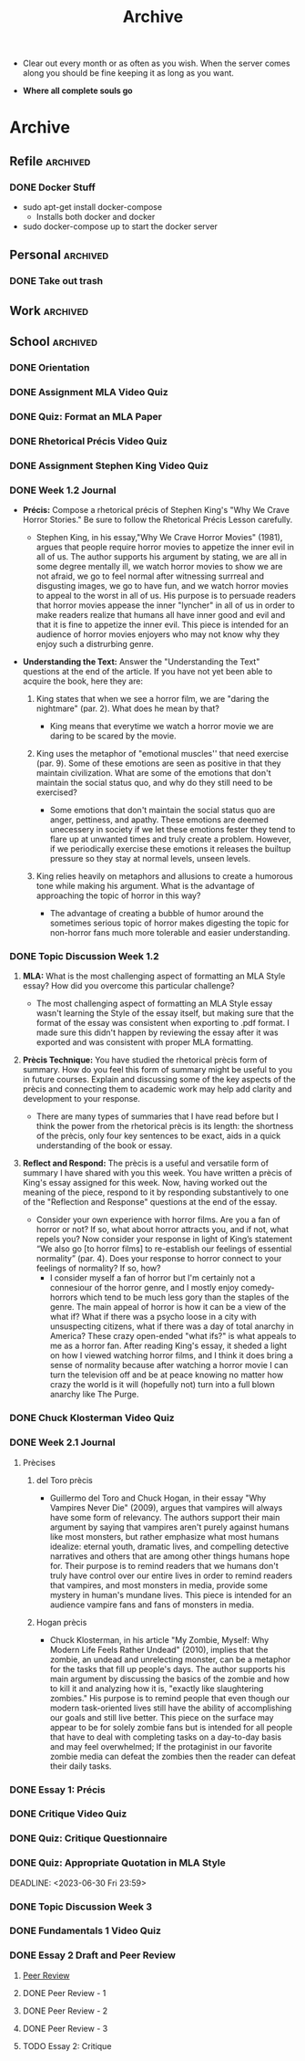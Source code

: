 #+TITLE: Archive
 * Clear out every month or as often as you wish. When the server comes along
   you should be fine keeping it as long as you want.

 * *Where all complete souls go*

* Archive
** Refile :archived:
*** DONE Docker Stuff
 * sudo apt-get install docker-compose
   * Installs both docker and docker
 * sudo docker-compose up to start the docker server
** Personal :archived:
*** DONE Take out trash
** Work :archived:
** School :archived:
*** DONE Orientation
DEADLINE: <2023-06-12 Mon 23:59>
*** DONE Assignment MLA Video Quiz
DEADLINE: <2023-06-13 Tue 23:59>
*** DONE Quiz: Format an MLA Paper
DEADLINE: <2023-06-14 Wed 23:59>
*** DONE Rhetorical Précis Video Quiz
DEADLINE: <2023-06-15 Thu 23:59>
*** DONE Assignment Stephen King Video Quiz
DEADLINE: <2023-06-15 Thu 23:59>
*** DONE Week 1.2 Journal
DEADLINE: <2023-06-16 Fri 23:59>

 * *Précis:* Compose a rhetorical précis of Stephen King's "Why We Crave Horror
   Stories." Be sure to follow the Rhetorical Précis Lesson carefully.

   * Stephen King, in his essay,"Why We Crave Horror Movies" (1981), argues
     that people require horror movies to appetize the inner evil in all of us.
     The author supports his argument by stating, we are all in some degree
     mentally ill, we watch horror movies to show we are not afraid, we go to feel normal after
     witnessing surrreal and disgusting images, we go to have fun, and we watch
     horror movies to appeal to the worst in all of us.
     His purpose is to persuade readers that horror movies appease the inner
     "lyncher" in all of us in order to make readers realize that humans all have inner good
     and evil and that it is fine to appetize the inner evil. This piece is
     intended for an audience of horror movies enjoyers who may not know why
     they enjoy such a distrurbing genre.

   
 * *Understanding the Text:* Answer the "Understanding the Text" questions at the
   end of the article. If you have not yet been able to acquire the book, here
   they are:
   1. King states that when we see a horror film, we are "daring the nightmare"
      (par. 2). What does he mean by that?

      * King means that everytime we watch a horror movie we are daring to be
        scared by the movie. 

   2. King uses the metaphor of "emotional muscles'' that need exercise (par.
      9). Some of these emotions are seen as positive in that they maintain
      civilization. What are some of the emotions that don't maintain the social
      status quo, and why do they still need to be exercised?
       * Some emotions that don't maintain the social status quo are anger,
         pettiness, and apathy. These emotions are deemed unecessery in society if we let these emotions fester they tend to flare up at unwanted
         times and truly create a problem. However, if we periodically exercise
         these emotions it releases the builtup pressure so they stay at normal
         levels, unseen levels. 

   3. King relies heavily on metaphors and allusions to create a humorous tone
      while making his argument. What is the advantage of approaching the topic
      of horror in this way?

       * The advantage of creating a bubble of humor around the sometimes
         serious topic of horror makes digesting the topic for non-horror fans
         much more tolerable and easier understanding. 
*** DONE Topic Discussion Week 1.2
DEADLINE: <2023-06-17 Sat 23:59>
 1. *MLA:* What is the most challenging aspect of formatting an MLA Style essay?
    How did you overcome this particular challenge?
    
    * The most challenging aspect of formatting an MLA Style essay wasn't
      learning the Style of the essay itself, but making sure that the format of
      the essay was consistent when exporting to .pdf format. I made sure this
      didn't happen by reviewing the essay after it was exported and was
      consistent with proper MLA formatting.  
   
 2. *Prècis Technique:* You have studied the rhetorical prècis form of summary.
    How do you feel this form of summary might be useful to you in future
    courses. Explain and discussing some of the key aspects of the prècis and
    connecting them to academic work may help add clarity and development to
    your response.
    
     * There are many types of summaries that I have read before but I think the
       power from the rhetorical prècis is its length: the shortness of the
       prècis, only four key sentences to be exact, aids in a quick understanding of the book or essay. 

 3. *Reflect and Respond:* The prècis is a useful and versatile form of summary I
    have shared with you this week. You have written a prècis of King's essay
    assigned for this week. Now, having worked out the meaning of the piece,
    respond to it by responding substantively to one of the "Reflection and
    Response" questions at the end of the essay.

     * Consider your own experience with horror films. Are you a fan of horror
       or not? If so, what about horror attracts you, and if not, what repels
       you? Now consider your response in light of King’s statement “We also go
       [to horror films] to re-establish our feelings of essential normality”
       (par. 4). Does your response to horror connect to your feelings of
       normality? If so, how?
        * I consider myself a fan of horror but I'm certainly not a connesiour
          of the horror genre, and I mostly enjoy comedy-horrors which tend to
          be much 
          less gory than the staples of the genre. The main appeal of horror is
          how it can be a view of the what if? What if there was a psycho loose
          in a city with unsuspecting citizens, what if there was a day of total
          anarchy in America? These crazy open-ended "what ifs?" is what appeals
          to me as a horror fan. After reading King's essay, it sheded a light
          on how I viewed watching horror films, and I think it does bring a
          sense of normality because after watching a horror movie I can turn
          the television off and be at peace knowing no matter how crazy the
          world is it will (hopefully not) turn into a full blown anarchy like
          The Purge. 
*** DONE Chuck Klosterman Video Quiz
DEADLINE: <2023-06-20 Tue 23:59>
*** DONE Week 2.1 Journal
DEADLINE: <2023-06-21 Wed 23:59>
**** Prècises
***** del Toro prècis
 * Guillermo del Toro and Chuck Hogan, in their essay "Why Vampires Never Die"
   (2009), argues that vampires will always have some form of relevancy. The
   authors support their main argument by saying that vampires aren't purely
   against humans like most monsters, but rather emphasize what most humans
   idealize: eternal youth, dramatic lives, and compelling detective narratives
   and others that are among other things humans hope for. Their purpose is to
   remind readers that we humans don't truly have control over our entire lives
   in order to remind readers that vampires, and most monsters in media, provide some
   mystery in human's mundane lives. This piece is intended for an audience
   vampire fans and fans of monsters in media.  

***** Hogan prècis
 * Chuck Klosterman, in his article "My Zombie, Myself: Why Modern Life Feels
   Rather Undead" (2010), implies that the zombie, an undead and unrelecting
   monster, can be a metaphor for the tasks that fill up people's days. The
   author supports his main argument by discussing the basics of the zombie and
   how to kill it and analyzing how it is, "exactly like slaughtering zombies."
   His purpose is to remind people that even though our modern task-oriented
   lives still have the ability of accomplishing our goals and still live
   better. This piece on the surface may appear to be for solely zombie fans but
   is intended for all people that have to deal with completing tasks on a
   day-to-day basis and may feel overwhelmed; If the protaginist in our favorite
   zombie media can defeat the zombies then the reader can defeat their daily
   tasks. 
*** DONE Essay 1: Précis
DEADLINE: <2023-06-26 Mon 23:59>
*** DONE Critique Video Quiz
DEADLINE: <2023-06-27 Tue 23:59>
*** DONE Quiz: Critique Questionnaire
DEADLINE: <2023-06-28 Wed 23:59>
*** DONE Quiz: Appropriate Quotation in MLA Style
DEADLINE: <2023-06-30 Fri 23:59> 
*** DONE Topic Discussion Week 3
DEADLINE: <2023-07-01 Sat 23:59>
*** DONE Fundamentals 1 Video Quiz
DEADLINE: <2023-07-04 Tue 23:59>
*** DONE Essay 2 Draft and Peer Review
DEADLINE: <2023-07-08 Sat>
:LOGBOOK:
CLOCK: [2023-07-08 Sat 15:50]--[2023-07-08 Sat 15:51] =>  0:01
CLOCK: [2023-07-08 Sat 13:49]--[2023-07-08 Sat 13:56] =>  0:07
CLOCK: [2023-07-07 Fri 21:47]--[2023-07-07 Fri 21:47] =>  0:00
CLOCK: [2023-07-07 Fri 21:44]--[2023-07-07 Fri 21:47] =>  0:03
CLOCK: [2023-07-07 Fri 21:37]--[2023-07-07 Fri 21:42] =>  0:05
CLOCK: [2023-07-07 Fri 21:11]--[2023-07-07 Fri 21:25] =>  0:14
CLOCK: [2023-07-05 Wed 22:30]--[2023-07-05 Wed 23:59] =>  1:29
:END:
**** [[id:58388659-8b41-4475-a849-028349c5d508][Peer Review]]
**** DONE Peer Review - 1
DEADLINE: <2023-07-08 Sat 19:00>
:LOGBOOK:
CLOCK: [2023-07-08 Sat 22:09]--[2023-07-08 Sat 22:34] =>  0:25
CLOCK: [2023-07-08 Sat 17:49]--[2023-07-08 Sat 18:03] =>  0:14
:END:
**** DONE Peer Review - 2
DEADLINE: <2023-07-08 Sat 19:00>
:LOGBOOK:
CLOCK: [2023-07-08 Sat 22:37]--[2023-07-08 Sat 22:56] =>  0:19
:END:
**** DONE Peer Review - 3
DEADLINE: <2023-07-08 Sat 19:00>
**** TODO Essay 2: Critique
DEADLINE: <2023-07-11 Tue 23:59>
